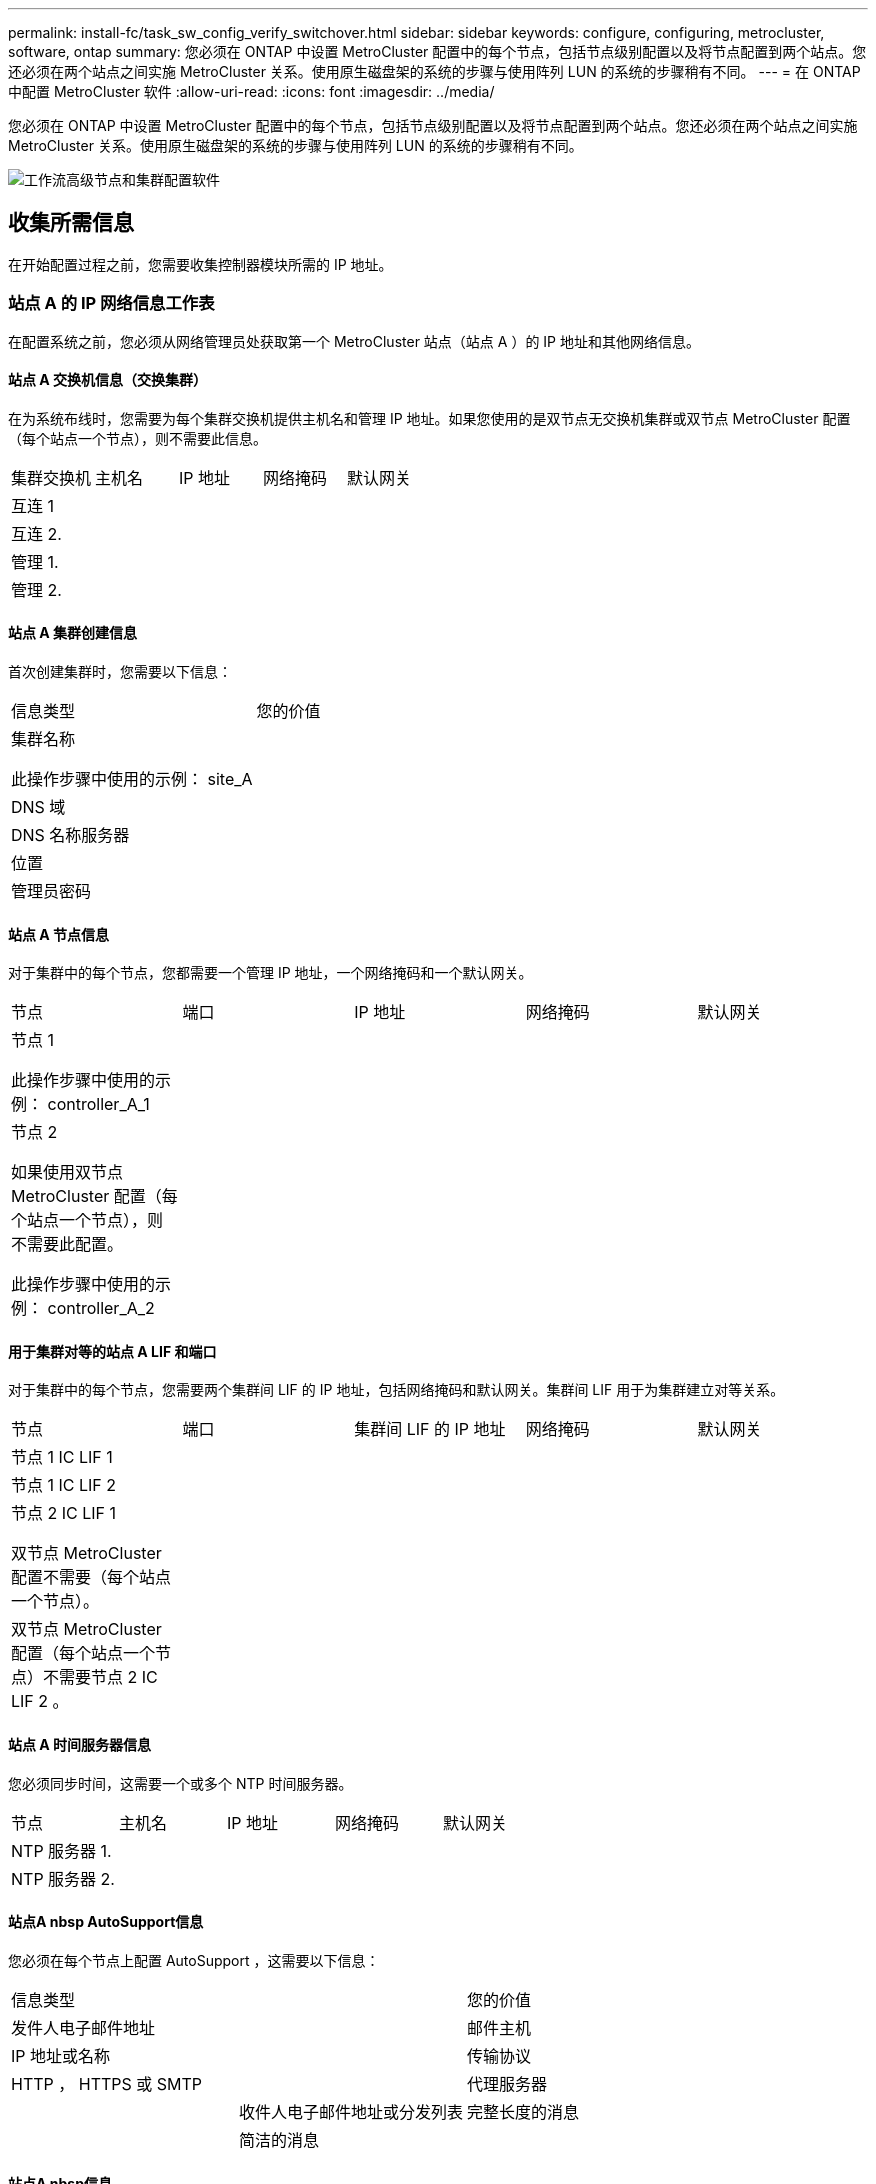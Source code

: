 ---
permalink: install-fc/task_sw_config_verify_switchover.html 
sidebar: sidebar 
keywords: configure, configuring, metrocluster, software, ontap 
summary: 您必须在 ONTAP 中设置 MetroCluster 配置中的每个节点，包括节点级别配置以及将节点配置到两个站点。您还必须在两个站点之间实施 MetroCluster 关系。使用原生磁盘架的系统的步骤与使用阵列 LUN 的系统的步骤稍有不同。 
---
= 在 ONTAP 中配置 MetroCluster 软件
:allow-uri-read: 
:icons: font
:imagesdir: ../media/


[role="lead"]
您必须在 ONTAP 中设置 MetroCluster 配置中的每个节点，包括节点级别配置以及将节点配置到两个站点。您还必须在两个站点之间实施 MetroCluster 关系。使用原生磁盘架的系统的步骤与使用阵列 LUN 的系统的步骤稍有不同。

image::../media/workflow_high_level_node_and_cluster_configuration_software.gif[工作流高级节点和集群配置软件]



== 收集所需信息

在开始配置过程之前，您需要收集控制器模块所需的 IP 地址。



=== 站点 A 的 IP 网络信息工作表

在配置系统之前，您必须从网络管理员处获取第一个 MetroCluster 站点（站点 A ）的 IP 地址和其他网络信息。



==== 站点 A 交换机信息（交换集群）

在为系统布线时，您需要为每个集群交换机提供主机名和管理 IP 地址。如果您使用的是双节点无交换机集群或双节点 MetroCluster 配置（每个站点一个节点），则不需要此信息。

|===


| 集群交换机 | 主机名 | IP 地址 | 网络掩码 | 默认网关 


 a| 
互连 1
 a| 
 a| 
 a| 
 a| 



 a| 
互连 2.
 a| 
 a| 
 a| 
 a| 



 a| 
管理 1.
 a| 
 a| 
 a| 
 a| 



 a| 
管理 2.
 a| 
 a| 
 a| 
 a| 

|===


==== 站点 A 集群创建信息

首次创建集群时，您需要以下信息：

|===


| 信息类型 | 您的价值 


 a| 
集群名称

此操作步骤中使用的示例： site_A
 a| 



 a| 
DNS 域
 a| 



 a| 
DNS 名称服务器
 a| 



 a| 
位置
 a| 



 a| 
管理员密码
 a| 

|===


==== 站点 A 节点信息

对于集群中的每个节点，您都需要一个管理 IP 地址，一个网络掩码和一个默认网关。

|===


| 节点 | 端口 | IP 地址 | 网络掩码 | 默认网关 


 a| 
节点 1

此操作步骤中使用的示例： controller_A_1
 a| 
 a| 
 a| 
 a| 



 a| 
节点 2

如果使用双节点 MetroCluster 配置（每个站点一个节点），则不需要此配置。

此操作步骤中使用的示例： controller_A_2
 a| 
 a| 
 a| 
 a| 

|===


==== 用于集群对等的站点 A LIF 和端口

对于集群中的每个节点，您需要两个集群间 LIF 的 IP 地址，包括网络掩码和默认网关。集群间 LIF 用于为集群建立对等关系。

|===


| 节点 | 端口 | 集群间 LIF 的 IP 地址 | 网络掩码 | 默认网关 


 a| 
节点 1 IC LIF 1
 a| 
 a| 
 a| 
 a| 



 a| 
节点 1 IC LIF 2
 a| 
 a| 
 a| 
 a| 



 a| 
节点 2 IC LIF 1

双节点 MetroCluster 配置不需要（每个站点一个节点）。
 a| 
 a| 
 a| 
 a| 



 a| 
双节点 MetroCluster 配置（每个站点一个节点）不需要节点 2 IC LIF 2 。
 a| 
 a| 
 a| 
 a| 

|===


==== 站点 A 时间服务器信息

您必须同步时间，这需要一个或多个 NTP 时间服务器。

|===


| 节点 | 主机名 | IP 地址 | 网络掩码 | 默认网关 


 a| 
NTP 服务器 1.
 a| 
 a| 
 a| 
 a| 



 a| 
NTP 服务器 2.
 a| 
 a| 
 a| 
 a| 

|===


==== 站点A nbsp AutoSupport信息

您必须在每个节点上配置 AutoSupport ，这需要以下信息：

|===


2+| 信息类型 | 您的价值 


 a| 
发件人电子邮件地址
 a| 



 a| 
邮件主机
 a| 
IP 地址或名称
 a| 



 a| 
传输协议
 a| 
HTTP ， HTTPS 或 SMTP
 a| 



 a| 
代理服务器
 a| 



 a| 
收件人电子邮件地址或分发列表
 a| 
完整长度的消息
 a| 



 a| 
简洁的消息
 a| 



 a| 
合作伙伴
 a| 

|===


==== 站点A nbsp信息

您必须启用对每个节点的服务处理器（ Service Processor ， SP ）的访问以进行故障排除和维护，这要求每个节点具有以下网络信息：

|===


| 节点 | IP 地址 | 网络掩码 | 默认网关 


 a| 
节点 1
 a| 
 a| 
 a| 



 a| 
节点 2

双节点 MetroCluster 配置不需要（每个站点一个节点）。
 a| 
 a| 
 a| 

|===


=== 站点 B 的 IP 网络信息工作表

在配置系统之前，您必须从网络管理员处获取第二个 MetroCluster 站点（站点 B ）的 IP 地址和其他网络信息。



==== 站点 B 交换机信息（交换集群）

在为系统布线时，您需要为每个集群交换机提供主机名和管理 IP 地址。如果您使用的是双节点无交换机集群或具有双节点 MetroCluster 配置（每个站点一个节点），则不需要此信息。

|===


| 集群交换机 | 主机名 | IP 地址 | 网络掩码 | 默认网关 


 a| 
互连 1
 a| 
 a| 
 a| 
 a| 



 a| 
互连 2.
 a| 
 a| 
 a| 
 a| 



 a| 
管理 1.
 a| 
 a| 
 a| 
 a| 



 a| 
管理 2.
 a| 
 a| 
 a| 
 a| 

|===


==== 站点 B 集群创建信息

首次创建集群时，您需要以下信息：

|===


| 信息类型 | 您的价值 


 a| 
集群名称

使用的示例： site_B
 a| 



 a| 
DNS 域
 a| 



 a| 
DNS 名称服务器
 a| 



 a| 
位置
 a| 



 a| 
管理员密码
 a| 

|===


==== 站点 B 节点信息

对于集群中的每个节点，您都需要一个管理 IP 地址，一个网络掩码和一个默认网关。

|===


| 节点 | 端口 | IP 地址 | 网络掩码 | 默认网关 


 a| 
节点 1

使用的示例： controller_B_1
 a| 
 a| 
 a| 
 a| 



 a| 
节点 2

双节点 MetroCluster 配置不需要（每个站点一个节点）。

使用的示例： controller_B_2
 a| 
 a| 
 a| 
 a| 

|===


==== 用于集群对等的站点 B LIF 和端口

对于集群中的每个节点，您需要两个集群间 LIF 的 IP 地址，包括网络掩码和默认网关。集群间 LIF 用于为集群建立对等关系。

|===


| 节点 | 端口 | 集群间 LIF 的 IP 地址 | 网络掩码 | 默认网关 


 a| 
节点 1 IC LIF 1
 a| 
 a| 
 a| 
 a| 



 a| 
节点 1 IC LIF 2
 a| 
 a| 
 a| 
 a| 



 a| 
节点 2 IC LIF 1

双节点 MetroCluster 配置不需要（每个站点一个节点）。
 a| 
 a| 
 a| 
 a| 



 a| 
节点 2 IC LIF 2

双节点 MetroCluster 配置不需要（每个站点一个节点）。
 a| 
 a| 
 a| 
 a| 

|===


==== 站点 B 时间服务器信息

您必须同步时间，这需要一个或多个 NTP 时间服务器。

|===


| 节点 | 主机名 | IP 地址 | 网络掩码 | 默认网关 


 a| 
NTP 服务器 1.
 a| 
 a| 
 a| 
 a| 



 a| 
NTP 服务器 2.
 a| 
 a| 
 a| 
 a| 

|===


==== 站点B nbsp AutoSupport信息

您必须在每个节点上配置 AutoSupport ，这需要以下信息：

|===


2+| 信息类型 | 您的价值 


 a| 
发件人电子邮件地址
 a| 



 a| 
邮件主机
 a| 
IP 地址或名称
 a| 



 a| 
传输协议
 a| 
HTTP ， HTTPS 或 SMTP
 a| 



 a| 
代理服务器
 a| 



 a| 
收件人电子邮件地址或分发列表
 a| 
完整长度的消息
 a| 



 a| 
简洁的消息
 a| 



 a| 
合作伙伴
 a| 

|===


==== 站点B nbsp信息

您必须启用对每个节点的服务处理器（ Service Processor ， SP ）的访问以进行故障排除和维护，这要求每个节点具有以下网络信息：

|===


| 节点 | IP 地址 | 网络掩码 | 默认网关 


 a| 
节点 1 （ controller_B_1 ）
 a| 
 a| 
 a| 



 a| 
节点 2 （ controller_B_2 ）

双节点 MetroCluster 配置不需要（每个站点一个节点）。
 a| 
 a| 
 a| 

|===


== 标准集群和 MetroCluster 配置之间的相似之处和不同之处

在 MetroCluster 配置中，每个集群中的节点配置与标准集群中的节点配置类似。

MetroCluster 配置基于两个标准集群构建。在物理上，配置必须对称，每个节点都具有相同的硬件配置，并且所有 MetroCluster 组件都必须进行布线和配置。但是， MetroCluster 配置中节点的基本软件配置与标准集群中节点的基本软件配置相同。

|===


| 配置步骤 | 标准集群配置 | MetroCluster 配置 


 a| 
在每个节点上配置管理，集群和数据 LIF 。
 a| 
这两种类型的集群都相同



 a| 
配置根聚合。
 a| 
这两种类型的集群都相同



 a| 
将集群中的节点配置为 HA 对
 a| 
这两种类型的集群都相同



 a| 
在集群中的一个节点上设置集群。
 a| 
这两种类型的集群都相同



 a| 
将另一个节点加入集群。
 a| 
这两种类型的集群都相同



 a| 
创建镜像根聚合。
 a| 
可选
 a| 
必需



 a| 
为集群建立对等关系。
 a| 
可选
 a| 
必需



 a| 
启用 MetroCluster 配置。
 a| 
不适用
 a| 
必需

|===


== 还原系统默认值并在控制器模块上配置 HBA 类型

要确保 MetroCluster 安装成功，请重置和还原控制器模块上的默认值。

.重要
只有使用 FC-SAS 网桥的延伸型配置才需要执行此任务。

.步骤
. 在 LOADER 提示符处，将环境变量返回到其默认设置：
+
`set-defaults`

. 将节点启动至维护模式，然后为系统中的任何 HBA 配置设置：
+
.. 启动至维护模式：
+
`boot_ontap maint`

.. 检查端口的当前设置：
+
`ucadmin show`

.. 根据需要更新端口设置。


+
|===


| 如果您具有此类型的 HBA 和所需模式 ... | 使用此命令 ... 


 a| 
CNA FC
 a| 
`ucadmin modify -m fc -t initiator _adapter_name_`



 a| 
CNA 以太网
 a| 
`ucadmin modify -mode cna _adapter_name_`



 a| 
FC 目标
 a| 
`fcadmin config -t target _adapter_name_`



 a| 
FC 启动程序
 a| 
`fcadmin config -t initiator _adapter_name_`

|===
. 退出维护模式：
+
`halt`

+
运行此命令后，请等待，直到节点停留在 LOADER 提示符处。

. 将节点重新启动至维护模式，以使配置更改生效：
+
`boot_ontap maint`

. 验证所做的更改：
+
|===


| 如果您使用的是此类型的 HBA... | 使用此命令 ... 


 a| 
CNA
 a| 
`ucadmin show`



 a| 
FC
 a| 
`fcadmin show`

|===
. 退出维护模式：
+
`halt`

+
运行此命令后，请等待，直到节点停留在 LOADER 提示符处。

. 将节点启动至启动菜单：
+
`boot_ontap 菜单`

+
运行此命令后，请等待，直到显示启动菜单为止。

. 在启动菜单提示符处键入 "`wipeconfig` " 以清除节点配置，然后按 Enter 键。
+
以下屏幕将显示启动菜单提示符：

+
--
....
Please choose one of the following:

     (1) Normal Boot.
     (2) Boot without /etc/rc.
     (3) Change password.
     (4) Clean configuration and initialize all disks.
     (5) Maintenance mode boot.
     (6) Update flash from backup config.
     (7) Install new software first.
     (8) Reboot node.
     (9) Configure Advanced Drive Partitioning.
     Selection (1-9)?  wipeconfig
 This option deletes critical system configuration, including cluster membership.
 Warning: do not run this option on a HA node that has been taken over.
 Are you sure you want to continue?: yes
 Rebooting to finish wipeconfig request.
....
--




== 在 FAS8020 系统上的 X1132A-R6 四端口卡上配置 FC-VI 端口

如果在 FAS8020 系统上使用 X1132A-R6 四端口卡，则可以进入维护模式来配置 1a 和 1b 端口以供 FC-VI 和启动程序使用。从工厂收到的 MetroCluster 系统不需要执行此操作，这些端口已根据您的配置进行了相应设置。

.关于此任务
此任务必须在维护模式下执行。


NOTE: 只有 FAS8020 和 AFF 8020 系统才支持使用 ucadmin 命令将 FC 端口转换为 FC-VI 端口。任何其他平台均不支持将 FC 端口转换为 FCVI 端口。

.步骤
. 禁用端口：
+
`s存储禁用适配器 1a`

+
`s存储禁用适配器 1b`

+
[listing]
----
*> storage disable adapter 1a
Jun 03 02:17:57 [controller_B_1:fci.adapter.offlining:info]: Offlining Fibre Channel adapter 1a.
Host adapter 1a disable succeeded
Jun 03 02:17:57 [controller_B_1:fci.adapter.offline:info]: Fibre Channel adapter 1a is now offline.
*> storage disable adapter 1b
Jun 03 02:18:43 [controller_B_1:fci.adapter.offlining:info]: Offlining Fibre Channel adapter 1b.
Host adapter 1b disable succeeded
Jun 03 02:18:43 [controller_B_1:fci.adapter.offline:info]: Fibre Channel adapter 1b is now offline.
*>
----
. 验证端口是否已禁用：
+
`ucadmin show`

+
[listing]
----
*> ucadmin show
         Current  Current    Pending  Pending    Admin
Adapter  Mode     Type       Mode     Type       Status
-------  -------  ---------  -------  ---------  -------
  ...
  1a     fc       initiator  -        -          offline
  1b     fc       initiator  -        -          offline
  1c     fc       initiator  -        -          online
  1d     fc       initiator  -        -          online
----
. 将 a 和 b 端口设置为 FC-VI 模式：
+
`ucadmin modify -adapter 1a -type fcvi`

+
命令会在端口对 1a 和 1b 中的两个端口上设置模式（即使在命令中仅指定 1a ）。

+
[listing]
----

*> ucadmin modify -t fcvi 1a
Jun 03 02:19:13 [controller_B_1:ucm.type.changed:info]: FC-4 type has changed to fcvi on adapter 1a. Reboot the controller for the changes to take effect.
Jun 03 02:19:13 [controller_B_1:ucm.type.changed:info]: FC-4 type has changed to fcvi on adapter 1b. Reboot the controller for the changes to take effect.
----
. 确认此更改处于待定状态：
+
`ucadmin show`

+
[listing]
----
*> ucadmin show
         Current  Current    Pending  Pending    Admin
Adapter  Mode     Type       Mode     Type       Status
-------  -------  ---------  -------  ---------  -------
  ...
  1a     fc       initiator  -        fcvi       offline
  1b     fc       initiator  -        fcvi       offline
  1c     fc       initiator  -        -          online
  1d     fc       initiator  -        -          online
----
. 关闭控制器，然后重新启动到维护模式。
. 确认配置更改：
+
`ucadmin show local`

+
[listing]
----

Node           Adapter  Mode     Type       Mode     Type       Status
------------   -------  -------  ---------  -------  ---------  -----------
...
controller_B_1
               1a       fc       fcvi       -        -          online
controller_B_1
               1b       fc       fcvi       -        -          online
controller_B_1
               1c       fc       initiator  -        -          online
controller_B_1
               1d       fc       initiator  -        -          online
6 entries were displayed.
----




== 验证八节点或四节点配置中维护模式下的磁盘分配

在将系统完全启动到 ONTAP 之前，您可以选择启动到维护模式并验证节点上的磁盘分配。应分配这些磁盘以创建完全对称的主动 - 主动配置，其中每个池分配的磁盘数量相等。

.关于此任务
新的 MetroCluster 系统在发货前已完成磁盘分配。

下表显示了 MetroCluster 配置的池分配示例。磁盘会按磁盘架分配给池。

|===


| 磁盘架（ sample_shelf_name ） ... | 在站点 ... | 属于 ... | 并分配给该节点的 ... 


 a| 
磁盘架 1 （ shelf_A_1_1 ）
 a| 
站点 A
 a| 
节点 A 1.
 a| 
池 0



 a| 
磁盘架 2 （ shelf_A_1_3 ）



 a| 
磁盘架 3 （ shelf_B_1_1 ）
 a| 
节点 B 1
 a| 
池 1



 a| 
磁盘架 4 （ shelf_B_1_3 ）



 a| 
磁盘架 5 （ shelf_A_2_1 ）
 a| 
节点 A 2.
 a| 
池 0



 a| 
磁盘架 6 （ shelf_A_2_3 ）



 a| 
磁盘架 7 （ shelf_B_2_1 ）
 a| 
节点 B 2.
 a| 
池 1



 a| 
磁盘架 8 （ shelf_B_2_3 ）



 a| 
磁盘架 1 （ shelf_A_3_1 ）
 a| 
节点 A 3.
 a| 
池 0



 a| 
磁盘架 2 （ shelf_A_3_3 ）



 a| 
磁盘架 3 （ shelf_B_3_1 ）
 a| 
节点 B 3.
 a| 
池 1



 a| 
磁盘架 4 （ shelf_B_3_3 ）



 a| 
磁盘架 5 （ shelf_A_4_1 ）
 a| 
节点 A 4.
 a| 
池 0



 a| 
磁盘架 6 （ shelf_A_4_3 ）



 a| 
磁盘架 7 （ shelf_B_4_1 ）
 a| 
节点 B 4.
 a| 
池 1



 a| 
磁盘架 8 （ shelf_B_4_3 ）



 a| 
磁盘架 9 （ shelf_B_1_2 ）
 a| 
站点 B
 a| 
节点 B 1
 a| 
池 0



 a| 
磁盘架 10 （ shelf_B_1_4 ）



 a| 
磁盘架 11 （ shelf_A_1_2 ）
 a| 
节点 A 1.
 a| 
池 1



 a| 
磁盘架 12 （ shelf_A_1_4 ）



 a| 
磁盘架 13 （ shelf_B_2_2 ）
 a| 
节点 B 2.
 a| 
池 0



 a| 
磁盘架 14 （ shelf_B_2_4 ）



 a| 
磁盘架 15 （ shelf_A_2_2 ）
 a| 
节点 A 2.
 a| 
池 1



 a| 
磁盘架 16 （ shelf_A_2_4 ）



 a| 
磁盘架 1 （ shelf_B_3_2 ）
 a| 
节点 A 3.
 a| 
池 0



 a| 
磁盘架 2 （ shelf_B_3_4 ）



 a| 
磁盘架 3 （ shelf_A_3_2 ）
 a| 
节点 B 3.
 a| 
池 1



 a| 
磁盘架 4 （ shelf_A_3_4 ）



 a| 
磁盘架 5 （ shelf_B_4_2 ）
 a| 
节点 A 4.
 a| 
池 0



 a| 
磁盘架 6 （ shelf_B_4_4 ）



 a| 
磁盘架 7 （ shelf_A_4_2 ）
 a| 
节点 B 4.
 a| 
池 1



 a| 
磁盘架 8 （ shelf_A_4_4 ）

|===
.步骤
. 确认磁盘架分配：
+
`d` 展示– v

. 如有必要，请使用 `disk assign` 命令将连接的磁盘架上的磁盘明确分配给相应的池。
+
通过在命令中使用通配符，您可以使用一个命令分配磁盘架上的所有磁盘。您可以使用 `storage show disk -x` 命令来确定每个磁盘的磁盘架 ID 和托架。





=== 在非 AFF 系统中分配磁盘所有权

如果 MetroCluster 节点未正确分配磁盘，或者您在配置中使用的是 DS460C 磁盘架，则必须按磁盘架为 MetroCluster 配置中的每个节点分配磁盘。您将创建一种配置，其中每个节点的本地和远程磁盘池中的磁盘数相同。

.关于此任务
存储控制器必须处于维护模式。

如果您的配置不包括 DS460C 磁盘架，则在从工厂收到磁盘时，如果磁盘已正确分配，则无需执行此任务。


NOTE: 池 0 始终包含与拥有磁盘的存储系统位于同一站点的磁盘。

池 1 中的磁盘始终位于拥有这些磁盘的存储系统的远程位置。

如果您的配置包含 DS460C 磁盘架，则应按照以下准则为每个 12 磁盘抽盒手动分配磁盘：

|===


| 在抽盒中分配这些磁盘 ... | 到此节点和池 ... 


 a| 
0 - 2
 a| 
本地节点的池 0



 a| 
3 - 5
 a| 
HA 配对节点的池 0



 a| 
6 - 8.
 a| 
本地节点的池 1 的 DR 配对节点



 a| 
9 - 11
 a| 
HA 配对节点池 1 的 DR 配对节点

|===
此磁盘分配模式可确保在抽盒脱机时聚合受到的影响最小。

.步骤
. 如果尚未启动，请将每个系统启动至维护模式。
. 将磁盘架分配给位于第一个站点（站点 A ）的节点：
+
与节点位于同一站点的磁盘架分配给池 0 ，而位于配对站点的磁盘架分配给池 1 。

+
您应为每个池分配相同数量的磁盘架。

+
.. 在第一个节点上，系统地将本地磁盘架分配给池 0 ，并将远程磁盘架分配给池 1 ：
+
`d` assign -shelf local-switch-name ： shelf-name.port -p pool

+
如果存储控制器 Controller_A_1 有四个磁盘架，则问题描述以下命令：

+
[listing]
----
*> disk assign -shelf FC_switch_A_1:1-4.shelf1 -p 0
*> disk assign -shelf FC_switch_A_1:1-4.shelf2 -p 0

*> disk assign -shelf FC_switch_B_1:1-4.shelf1 -p 1
*> disk assign -shelf FC_switch_B_1:1-4.shelf2 -p 1
----
.. 对本地站点的第二个节点重复此过程，系统地将本地磁盘架分配给池 0 ，并将远程磁盘架分配给池 1 ：
+
`d` assign -shelf local-switch-name ： shelf-name.port -p pool

+
如果存储控制器 Controller_A_2 有四个磁盘架，则问题描述以下命令：

+
[listing]
----
*> disk assign -shelf FC_switch_A_1:1-4.shelf3 -p 0
*> disk assign -shelf FC_switch_B_1:1-4.shelf4 -p 1

*> disk assign -shelf FC_switch_A_1:1-4.shelf3 -p 0
*> disk assign -shelf FC_switch_B_1:1-4.shelf4 -p 1
----


. 将磁盘架分配给位于第二个站点（站点 B ）的节点：
+
与节点位于同一站点的磁盘架分配给池 0 ，而位于配对站点的磁盘架分配给池 1 。

+
您应为每个池分配相同数量的磁盘架。

+
.. 在远程站点的第一个节点上，系统地将本地磁盘架分配给池 0 ，并将远程磁盘架分配给池 1 ：
+
`disk assign -shelf local-switch-namelf-name -p pool`

+
如果存储控制器 Controller_B_1 有四个磁盘架，则问题描述以下命令：

+
[listing]
----
*> disk assign -shelf FC_switch_B_1:1-5.shelf1 -p 0
*> disk assign -shelf FC_switch_B_1:1-5.shelf2 -p 0

*> disk assign -shelf FC_switch_A_1:1-5.shelf1 -p 1
*> disk assign -shelf FC_switch_A_1:1-5.shelf2 -p 1
----
.. 对远程站点的第二个节点重复此过程，系统地将其本地磁盘架分配给池 0 ，并将其远程磁盘架分配给池 1 ：
+
`d` assign -shelf shelf-name -p pool

+
如果存储控制器 Controller_B_2 有四个磁盘架，则问题描述以下命令：

+
[listing]
----
*> disk assign -shelf FC_switch_B_1:1-5.shelf3 -p 0
*> disk assign -shelf FC_switch_B_1:1-5.shelf4 -p 0

*> disk assign -shelf FC_switch_A_1:1-5.shelf3 -p 1
*> disk assign -shelf FC_switch_A_1:1-5.shelf4 -p 1
----


. 确认磁盘架分配：
+
`s存储显示磁盘架`

. 退出维护模式：
+
`halt`

. 显示启动菜单：
+
`boot_ontap 菜单`

. 在每个节点上，选择选项 * 。 4* 以初始化所有磁盘。




=== 在 AFF 系统中分配磁盘所有权

如果在具有镜像聚合的配置中使用 AFF 系统，并且节点未正确分配磁盘（ SSD ），则应将每个磁盘架上一半的磁盘分配给一个本地节点，另一半磁盘分配给其 HA 配对节点。您应创建一种配置，使每个节点在其本地和远程磁盘池中具有相同数量的磁盘。

.关于此任务
存储控制器必须处于维护模式。

这不适用于具有未镜像聚合，主动 / 被动配置或本地和远程池中磁盘数量不等的配置。

如果从工厂收到磁盘时已正确分配磁盘，则不需要执行此任务。


NOTE: 池 0 始终包含与拥有磁盘的存储系统位于同一站点的磁盘，而池 1 始终包含拥有这些磁盘的存储系统远程的磁盘。

.步骤
. 如果尚未启动，请将每个系统启动至维护模式。
. 将磁盘分配给位于第一个站点（站点 A ）的节点：
+
您应为每个池分配相同数量的磁盘。

+
.. 在第一个节点上，系统地将每个磁盘架上一半的磁盘分配给池 0 ，而将另一半磁盘分配给 HA 配对节点的池 0 ：
+
`ddisk assign -disk disk-name -p pool -n number-of-disks`

+
如果存储控制器 Controller_A_1 有四个磁盘架，每个磁盘架具有 8 个 SSD ，则您可以问题描述执行以下命令：

+
[listing]
----
*> disk assign -shelf FC_switch_A_1:1-4.shelf1 -p 0 -n 4
*> disk assign -shelf FC_switch_A_1:1-4.shelf2 -p 0 -n 4

*> disk assign -shelf FC_switch_B_1:1-4.shelf1 -p 1 -n 4
*> disk assign -shelf FC_switch_B_1:1-4.shelf2 -p 1 -n 4
----
.. 对本地站点的第二个节点重复此过程，系统地将每个磁盘架上一半的磁盘分配给池 1 ，另一半磁盘分配给 HA 配对节点的池 1 ：
+
`d` assign -disk disk-name -p pool

+
如果存储控制器 Controller_A_1 有四个磁盘架，每个磁盘架具有 8 个 SSD ，则您可以问题描述执行以下命令：

+
[listing]
----
*> disk assign -shelf FC_switch_A_1:1-4.shelf3 -p 0 -n 4
*> disk assign -shelf FC_switch_B_1:1-4.shelf4 -p 1 -n 4

*> disk assign -shelf FC_switch_A_1:1-4.shelf3 -p 0 -n 4
*> disk assign -shelf FC_switch_B_1:1-4.shelf4 -p 1 -n 4
----


. 将磁盘分配给位于第二个站点（站点 B ）的节点：
+
您应为每个池分配相同数量的磁盘。

+
.. 在远程站点的第一个节点上，系统地将每个磁盘架上一半的磁盘分配给池 0 ，而将另一半磁盘分配给 HA 配对节点的池 0 ：
+
`d` assign -disk disk-name -p pool

+
如果存储控制器 Controller_B_1 有四个磁盘架，每个磁盘架具有 8 个 SSD ，则您可以问题描述执行以下命令：

+
[listing]
----
*> disk assign -shelf FC_switch_B_1:1-5.shelf1 -p 0 -n 4
*> disk assign -shelf FC_switch_B_1:1-5.shelf2 -p 0 -n 4

*> disk assign -shelf FC_switch_A_1:1-5.shelf1 -p 1 -n 4
*> disk assign -shelf FC_switch_A_1:1-5.shelf2 -p 1 -n 4
----
.. 对远程站点的第二个节点重复此过程，系统地将每个磁盘架上一半的磁盘分配给池 1 ，另一半磁盘分配给 HA 配对节点的池 1 ：
+
`d` assign -disk disk-name -p pool

+
如果存储控制器 Controller_B_2 有四个磁盘架，每个磁盘架具有 8 个 SSD ，则您可以问题描述执行以下命令：

+
[listing]
----
*> disk assign -shelf FC_switch_B_1:1-5.shelf3 -p 0 -n 4
*> disk assign -shelf FC_switch_B_1:1-5.shelf4 -p 0 -n 4

*> disk assign -shelf FC_switch_A_1:1-5.shelf3 -p 1 -n 4
*> disk assign -shelf FC_switch_A_1:1-5.shelf4 -p 1 -n 4
----


. 确认磁盘分配：
+
`storage show disk`

. 退出维护模式： + `halt`
. 显示启动菜单：
+
`boot_ontap 菜单`

. 在每个节点上，选择选项 * 。 4* 以初始化所有磁盘。




== 验证双节点配置中维护模式下的磁盘分配

在将系统完全启动到 ONTAP 之前，您可以选择将系统启动到维护模式并验证节点上的磁盘分配。应分配磁盘以创建完全对称的配置，其中两个站点都拥有自己的磁盘架并提供数据，其中每个节点和每个池都分配了相同数量的镜像磁盘。

.开始之前
系统必须处于维护模式。

.关于此任务
新的 MetroCluster 系统在发货前已完成磁盘分配。

下表显示了 MetroCluster 配置的池分配示例。磁盘会按磁盘架分配给池。

|===


| 磁盘架（示例名称） ... | 在站点 ... | 属于 ... | 并分配给该节点的 ... 


 a| 
磁盘架 1 （ shelf_A_1_1 ）
 a| 
站点 A
 a| 
节点 A 1.
 a| 
池 0



 a| 
磁盘架 2 （ shelf_A_1_3 ）
 a| 
磁盘架 3 （ shelf_B_1_1 ）
 a| 
节点 B 1
 a| 
池 1



 a| 
磁盘架 4 （ shelf_B_1_3 ）
 a| 
磁盘架 9 （ shelf_B_1_2 ）
 a| 
站点 B
 a| 
节点 B 1



 a| 
池 0
 a| 
磁盘架 10 （ shelf_B_1_4 ）
 a| 
磁盘架 11 （ shelf_A_1_2 ）
 a| 
节点 A 1.

|===
如果您的配置包含 DS460C 磁盘架，则应按照以下准则为每个 12 磁盘抽盒手动分配磁盘：

|===


| 在抽盒中分配这些磁盘 ... | 到此节点和池 ... 


 a| 
1 - 6
 a| 
本地节点的池 0



 a| 
7 - 12
 a| 
DR 配对节点的池 1

|===
此磁盘分配模式可最大限度地减少抽盒脱机对聚合的影响。

.步骤
. 如果系统是从工厂收到的，请确认磁盘架分配：
+
`d` 展示– v

. 如有必要，您可以使用 disk assign 命令明确地将所连接磁盘架上的磁盘分配给相应的池。
+
与节点位于同一站点的磁盘架分配给池 0 ，而位于配对站点的磁盘架分配给池 1 。您应为每个池分配相同数量的磁盘架。

+
.. 如果尚未启动，请将每个系统启动至维护模式。
.. 在站点 A 的节点上，系统地将本地磁盘架分配给池 0 ，并将远程磁盘架分配给池 1 ：
+
`ddisk assign -shelf disk_shelf_name -p pool`

+
如果存储控制器 node_A_1 有四个磁盘架，则问题描述以下命令：

+
[listing]
----
*> disk assign -shelf shelf_A_1_1 -p 0
*> disk assign -shelf shelf_A_1_3 -p 0

*> disk assign -shelf shelf_A_1_2 -p 1
*> disk assign -shelf shelf_A_1_4 -p 1
----
.. 在远程站点（站点 B ）的节点上，系统地将本地磁盘架分配给池 0 ，并将远程磁盘架分配给池 1 ：
+
`ddisk assign -shelf disk_shelf_name -p pool`

+
如果存储控制器 node_B_1 有四个磁盘架，则问题描述以下命令：

+
[listing]
----
*> disk assign -shelf shelf_B_1_2   -p 0
*> disk assign -shelf shelf_B_1_4  -p 0

*> disk assign -shelf shelf_B_1_1 -p 1
 *> disk assign -shelf shelf_B_1_3 -p 1
----
.. 显示每个磁盘的磁盘架 ID 和托架：
+
`d` 展示– v







== 在维护模式下验证和配置组件的 HA 状态

在 MetroCluster 配置中配置存储系统时，您必须确保控制器模块和机箱组件的高可用性（ HA ）状态为 mcc 或 mcc-2n ，以便这些组件正确启动。

.开始之前
系统必须处于维护模式。

.关于此任务
从工厂收到的系统不需要执行此任务。

.步骤
. 在维护模式下，显示控制器模块和机箱的 HA 状态：
+
`ha-config show`

+
正确的 HA 状态取决于您的 MetroCluster 配置。

+
|===


| MetroCluster 配置中的控制器数量 | 所有组件的 HA 状态应为 ... 


 a| 
八节点或四节点 MetroCluster FC 配置
 a| 
MCC



 a| 
双节点 MetroCluster FC 配置
 a| 
MCC-2n



 a| 
MetroCluster IP 配置
 a| 
mccip

|===
. 如果显示的控制器系统状态不正确，请设置控制器模块的 HA 状态：
+
|===


| MetroCluster 配置中的控制器数量 | 命令 


 a| 
八节点或四节点 MetroCluster FC 配置
 a| 
ha-config 修改控制器 mcc



 a| 
双节点 MetroCluster FC 配置
 a| 
ha-config 修改控制器 mcc-2n



 a| 
MetroCluster IP 配置
 a| 
ha-config modify controller mccip

|===
. 如果显示的机箱系统状态不正确，请设置机箱的 HA 状态：
+
|===


| MetroCluster 配置中的控制器数量 | 命令 


 a| 
八节点或四节点 MetroCluster FC 配置
 a| 
ha-config 修改机箱 mcc



 a| 
双节点 MetroCluster FC 配置
 a| 
ha-config modify chassis mcc-2n



 a| 
MetroCluster IP 配置
 a| 
ha-config modify chassis mccip

|===


.步骤
. 将节点启动至 ONTAP ：
+
`boot_ontap`

. 对 MetroCluster 配置中的每个节点重复上述步骤。




== 设置 ONTAP

您必须在每个控制器模块上设置 ONTAP 。

如果需要通过网络启动新控制器，请参见 http://docs.netapp.com/ontap-9/topic/com.netapp.doc.dot-mcc-upgrade/GUID-3370EC34-310E-4F09-829F-F632EC8CDD9B.html["通过网络启动新控制器模块"] 在 _RAID MetroCluster 升级，过渡和扩展指南中。



=== 在双节点 MetroCluster 配置中设置 ONTAP

在双节点 MetroCluster 配置中，您必须在每个集群上启动节点，退出集群设置向导，然后使用 cluster setup 命令将节点配置为单节点集群。

.开始之前
您不能事先配置服务处理器。

.关于此任务
此任务适用于使用原生 NetApp 存储的双节点 MetroCluster 配置。

新的 MetroCluster 系统已预先配置；您无需执行这些步骤。但是，您应配置 AutoSupport 。

必须对 MetroCluster 配置中的两个集群执行此任务。

有关设置 ONTAP 的更多常规信息，请参见 _Software 设置指南 _

.步骤
. 打开第一个节点的电源。
+

NOTE: 您必须在灾难恢复（ DR ）站点的节点上重复此步骤。

+
节点将启动，然后在控制台上启动集群设置向导，通知您 AutoSupport 将自动启用。

+
[listing]
----
::> Welcome to the cluster setup wizard.

You can enter the following commands at any time:
  "help" or "?" - if you want to have a question clarified,
  "back" - if you want to change previously answered questions, and
  "exit" or "quit" - if you want to quit the cluster setup wizard.
     Any changes you made before quitting will be saved.

You can return to cluster setup at any time by typing "cluster setup".
To accept a default or omit a question, do not enter a value.

This system will send event messages and periodic reports to NetApp Technical
Support. To disable this feature, enter
autosupport modify -support disable
within 24 hours.

Enabling AutoSupport can significantly speed problem determination and
resolution, should a problem occur on your system.
For further information on AutoSupport, see:
http://support.netapp.com/autosupport/

Type yes to confirm and continue {yes}: yes

Enter the node management interface port [e0M]:
Enter the node management interface IP address [10.101.01.01]:

Enter the node management interface netmask [101.010.101.0]:
Enter the node management interface default gateway [10.101.01.0]:



Do you want to create a new cluster or join an existing cluster? {create, join}:
----
. 创建新集群：
+
`创建`

. 选择是否将此节点用作单节点集群。
+
[listing]
----
Do you intend for this node to be used as a single node cluster? {yes, no} [yes]:
----
. 按 Enter 接受系统默认值 `yes` ，或者键入 `no` 并按 Enter 输入您自己的值。
. 按照提示完成集群设置向导，按 Enter 接受默认值，或者键入您自己的值，然后按 Enter 。
+
默认值将根据您的平台和网络配置自动确定。

. 完成集群设置向导并退出后，验证集群是否处于活动状态且第一个节点是否运行正常：
+
`cluster show`

+
以下示例显示了一个集群，其中第一个节点（ cluster1-01 ）运行状况良好且符合参与条件：

+
[listing]
----
cluster1::> cluster show
Node                  Health  Eligibility
--------------------- ------- ------------
cluster1-01           true    true
----
+
如果需要更改为管理 SVM 或节点 SVM 输入的任何设置，您可以使用 cluster setup 命令访问集群设置向导。



https://docs.netapp.com/ontap-9/topic/com.netapp.doc.dot-cm-ssg/home.html["软件设置"]



=== 在八节点或四节点 MetroCluster 配置中设置 ONTAP

启动每个节点后，系统会提示您运行 System Setup 工具来执行基本节点和集群配置。配置集群后，您可以返回到 ONTAP 命令行界面以创建聚合并创建 MetroCluster 配置。

.开始之前
您必须已为 MetroCluster 配置布线。

.关于此任务
此任务适用于使用原生 NetApp 存储的八节点或四节点 MetroCluster 配置。

新的 MetroCluster 系统已预先配置；您无需执行这些步骤。但是，您应配置 AutoSupport 工具。

必须对 MetroCluster 配置中的两个集群执行此任务。

此操作步骤使用系统设置工具。如果需要，可以改用 CLI 集群设置向导。

.步骤
. 如果尚未启动，请启动每个节点并让其完全启动。
+
如果系统处于维护模式，请使用问题描述 halt 命令退出维护模式，然后问题描述从 LOADER 提示符处运行以下命令：

+
`boot_ontap`

+
输出应类似于以下内容：

+
[listing]
----
Welcome to node setup

You can enter the following commands at any time:
  "help" or "?" - if you want to have a question clarified,
  "back" - if you want to change previously answered questions, and
  "exit" or "quit" - if you want to quit the setup wizard.
				Any changes you made before quitting will be saved.

To accept a default or omit a question, do not enter a value.
.
.
.
----
. 按照系统提供的说明启用 AutoSupport 工具。
. 响应提示以配置节点管理接口。
+
这些提示类似于以下内容：

+
[listing]
----
Enter the node management interface port: [e0M]:
Enter the node management interface IP address: 10.228.160.229
Enter the node management interface netmask: 225.225.252.0
Enter the node management interface default gateway: 10.228.160.1
----
. 确认节点已配置为高可用性模式：
+
`s存储故障转移 show -fields mode`

+
如果不是，则必须在每个节点上执行问题描述以下命令并重新启动节点：

+
`storage failover modify -mode ha -node localhost`

+
此命令可配置高可用性模式，但不会启用存储故障转移。如果稍后在配置过程中执行 MetroCluster 配置，则会自动启用存储故障转移。

. 确认已将四个端口配置为集群互连：
+
`network port show`

+
以下示例显示了 cluster_A 的输出：

+
[listing]
----
cluster_A::> network port show
                                                             Speed (Mbps)
Node   Port      IPspace      Broadcast Domain Link   MTU    Admin/Oper
------ --------- ------------ ---------------- ----- ------- ------------
node_A_1
       **e0a       Cluster      Cluster          up       1500  auto/1000
       e0b       Cluster      Cluster          up       1500  auto/1000**
       e0c       Default      Default          up       1500  auto/1000
       e0d       Default      Default          up       1500  auto/1000
       e0e       Default      Default          up       1500  auto/1000
       e0f       Default      Default          up       1500  auto/1000
       e0g       Default      Default          up       1500  auto/1000
node_A_2
       **e0a       Cluster      Cluster          up       1500  auto/1000
       e0b       Cluster      Cluster          up       1500  auto/1000**
       e0c       Default      Default          up       1500  auto/1000
       e0d       Default      Default          up       1500  auto/1000
       e0e       Default      Default          up       1500  auto/1000
       e0f       Default      Default          up       1500  auto/1000
       e0g       Default      Default          up       1500  auto/1000
14 entries were displayed.
----
. 如果要创建双节点无交换机集群（没有集群互连交换机的集群），请启用无交换机集群网络模式：
+
.. 更改为高级权限级别：
+
`set -privilege advanced`

+
系统提示您继续进入高级模式时，您可以回答 `y` 。此时将显示高级模式提示符（ * > ）。

.. 启用无交换机集群模式： `network options switchless-cluster modify -enabled true`
.. 返回到管理权限级别： `set -privilege admin`


. 按照首次启动后系统控制台上显示的信息启动 System Setup 工具。
. 使用 System Setup 工具配置每个节点并创建集群，但不创建聚合。
+

NOTE: 您可以在稍后的任务中创建镜像聚合。



返回到 ONTAP 命令行界面，并通过执行以下任务完成 MetroCluster 配置。



== 将集群配置为 MetroCluster 配置

您必须对集群建立对等关系，镜像根聚合，创建镜像数据聚合，然后问题描述命令以实施 MetroCluster 操作。



=== 为集群建立对等关系

MetroCluster 配置中的集群必须处于对等关系中，以便它们可以彼此通信并执行对 MetroCluster 灾难恢复至关重要的数据镜像。

.相关信息
http://docs.netapp.com/ontap-9/topic/com.netapp.doc.exp-clus-peer/home.html["集群和 SVM 对等快速配置"]

link:concept_prepare_for_the_mcc_installation.html["使用专用端口时的注意事项"]

link:concept_prepare_for_the_mcc_installation.html["共享数据端口时的注意事项"]



==== 配置集群间 LIF

您必须在用于 MetroCluster 配对集群之间通信的端口上创建集群间 LIF 。您可以使用专用端口或也具有数据流量的端口。



===== 在专用端口上配置集群间 LIF

您可以在专用端口上配置集群间 LIF 。这样做通常会增加复制流量的可用带宽。

.步骤
. 列出集群中的端口：
+
`network port show`

+
有关完整的命令语法，请参见手册页。

+
以下示例显示了 cluster01 中的网络端口：

+
[listing]
----

cluster01::> network port show
                                                             Speed (Mbps)
Node   Port      IPspace      Broadcast Domain Link   MTU    Admin/Oper
------ --------- ------------ ---------------- ----- ------- ------------
cluster01-01
       e0a       Cluster      Cluster          up     1500   auto/1000
       e0b       Cluster      Cluster          up     1500   auto/1000
       e0c       Default      Default          up     1500   auto/1000
       e0d       Default      Default          up     1500   auto/1000
       e0e       Default      Default          up     1500   auto/1000
       e0f       Default      Default          up     1500   auto/1000
cluster01-02
       e0a       Cluster      Cluster          up     1500   auto/1000
       e0b       Cluster      Cluster          up     1500   auto/1000
       e0c       Default      Default          up     1500   auto/1000
       e0d       Default      Default          up     1500   auto/1000
       e0e       Default      Default          up     1500   auto/1000
       e0f       Default      Default          up     1500   auto/1000
----
. 确定哪些端口可专用于集群间通信：
+
`network interface show -fields home-port ， curr-port`

+
有关完整的命令语法，请参见手册页。

+
以下示例显示未为端口 "`e0e` " 和 "`e0f` " 分配 LIF ：

+
[listing]
----

cluster01::> network interface show -fields home-port,curr-port
vserver lif                  home-port curr-port
------- -------------------- --------- ---------
Cluster cluster01-01_clus1   e0a       e0a
Cluster cluster01-01_clus2   e0b       e0b
Cluster cluster01-02_clus1   e0a       e0a
Cluster cluster01-02_clus2   e0b       e0b
cluster01
        cluster_mgmt         e0c       e0c
cluster01
        cluster01-01_mgmt1   e0c       e0c
cluster01
        cluster01-02_mgmt1   e0c       e0c
----
. 为专用端口创建故障转移组：
+
`network interface failover-groups create -vserver system_sVM -failover-group failover_group -targets physical_or_logical_ports`

+
以下示例将端口 "`e0e` " 和 "`e0f` " 分配给系统 SVMcluster01 上的故障转移组 intercluster01 ：

+
[listing]
----
cluster01::> network interface failover-groups create -vserver cluster01 -failover-group
intercluster01 -targets
cluster01-01:e0e,cluster01-01:e0f,cluster01-02:e0e,cluster01-02:e0f
----
. 验证是否已创建故障转移组：
+
`network interface failover-groups show`

+
有关完整的命令语法，请参见手册页。

+
[listing]
----
cluster01::> network interface failover-groups show
                                  Failover
Vserver          Group            Targets
---------------- ---------------- --------------------------------------------
Cluster
                 Cluster
                                  cluster01-01:e0a, cluster01-01:e0b,
                                  cluster01-02:e0a, cluster01-02:e0b
cluster01
                 Default
                                  cluster01-01:e0c, cluster01-01:e0d,
                                  cluster01-02:e0c, cluster01-02:e0d,
                                  cluster01-01:e0e, cluster01-01:e0f
                                  cluster01-02:e0e, cluster01-02:e0f
                 intercluster01
                                  cluster01-01:e0e, cluster01-01:e0f
                                  cluster01-02:e0e, cluster01-02:e0f
----
. 在系统 SVM 上创建集群间 LIF 并将其分配给故障转移组。
+
[cols="1,3"]
|===


| ONTAP 版本 | 命令 


 a| 
9.6 及更高版本
 a| 
`network interface create -vserver system_sVM -lif LIF_name -service-policy default-intercluster -home-node node -home-port port -address port_ip -netmask -failover-group failover_group`



 a| 
9.5 及更早版本
 a| 
`network interface create -vserver system_sVM -lif LIF_name -role intercluster -home-node node -home-port port -address port_ip -netmask netmask -failover-group failover_group`

|===
+
有关完整的命令语法，请参见手册页。

+
以下示例将在故障转移组 intercluster01 中创建集群间 LIF "`cluster01_icl01` " 和 "`cluster01_icl02` " ：

+
[listing]
----
cluster01::> network interface create -vserver cluster01 -lif cluster01_icl01 -service-
policy default-intercluster -home-node cluster01-01 -home-port e0e -address 192.168.1.201
-netmask 255.255.255.0 -failover-group intercluster01

cluster01::> network interface create -vserver cluster01 -lif cluster01_icl02 -service-
policy default-intercluster -home-node cluster01-02 -home-port e0e -address 192.168.1.202
-netmask 255.255.255.0 -failover-group intercluster01
----
. 验证是否已创建集群间 LIF ：
+
|===


| * 在 ONTAP 9.6 及更高版本中： * 


 a| 
`network interface show -service-policy default-intercluster`



| * 在 ONTAP 9.5 及更早版本中： * 


 a| 
`network interface show -role intercluster`

|===
+
有关完整的命令语法，请参见手册页。

+
[listing]
----
cluster01::> network interface show -service-policy default-intercluster
            Logical    Status     Network            Current       Current Is
Vserver     Interface  Admin/Oper Address/Mask       Node          Port    Home
----------- ---------- ---------- ------------------ ------------- ------- ----
cluster01
            cluster01_icl01
                       up/up      192.168.1.201/24   cluster01-01  e0e     true
            cluster01_icl02
                       up/up      192.168.1.202/24   cluster01-02  e0f     true
----
. 验证集群间 LIF 是否冗余：
+
|===


| * 在 ONTAP 9.6 及更高版本中： * 


 a| 
`network interface show -service-policy default-intercluster -failover`



| * 在 ONTAP 9.5 及更早版本中： * 


 a| 
`network interface show -role intercluster -failover`

|===


有关完整的命令语法，请参见手册页。

+ 以下示例显示 SVM"`e0e` " 端口上的集群间 LIF"`cluster01_icl01` " 和 "`cluster01_icl02` " 将故障转移到 "`e0f` " 端口。

+

[listing]
----
cluster01::> network interface show -service-policy default-intercluster –failover
         Logical         Home                  Failover        Failover
Vserver  Interface       Node:Port             Policy          Group
-------- --------------- --------------------- --------------- --------
cluster01
         cluster01_icl01 cluster01-01:e0e   local-only      intercluster01
                            Failover Targets:  cluster01-01:e0e,
                                               cluster01-01:e0f
         cluster01_icl02 cluster01-02:e0e   local-only      intercluster01
                            Failover Targets:  cluster01-02:e0e,
                                               cluster01-02:e0f
----
.相关信息
link:concept_prepare_for_the_mcc_installation.html["使用专用端口时的注意事项"]



===== 在共享数据端口上配置集群间 LIF

您可以在与数据网络共享的端口上配置集群间 LIF 。这样可以减少集群间网络连接所需的端口数量。

.步骤
. 列出集群中的端口：
+
`network port show`

+
有关完整的命令语法，请参见手册页。

+
以下示例显示了 cluster01 中的网络端口：

+
[listing]
----

cluster01::> network port show
                                                             Speed (Mbps)
Node   Port      IPspace      Broadcast Domain Link   MTU    Admin/Oper
------ --------- ------------ ---------------- ----- ------- ------------
cluster01-01
       e0a       Cluster      Cluster          up     1500   auto/1000
       e0b       Cluster      Cluster          up     1500   auto/1000
       e0c       Default      Default          up     1500   auto/1000
       e0d       Default      Default          up     1500   auto/1000
cluster01-02
       e0a       Cluster      Cluster          up     1500   auto/1000
       e0b       Cluster      Cluster          up     1500   auto/1000
       e0c       Default      Default          up     1500   auto/1000
       e0d       Default      Default          up     1500   auto/1000
----
. 在系统 SVM 上创建集群间 LIF ：
+
|===


| * 在 ONTAP 9.6 及更高版本中： * 


 a| 
`network interface create -vserver system_sVM -lif LIF_name -service-policy default-intercluster -home-node node -home-port port -address port_ip -netmask netmask`



| * 在 ONTAP 9.5 及更早版本中： * 


 a| 
`network interface create -vserver system_sVM -lif LIF_name -role intercluster -home-node node -home-port port -address port_ip -netmask netmask`

|===
+
有关完整的命令语法，请参见手册页。

+
以下示例将创建集群间 LIF "`cluster01_icl01` " 和 "`cluster01_icl02` " ：

+
[listing]
----

cluster01::> network interface create -vserver cluster01 -lif cluster01_icl01 -service-
policy default-intercluster -home-node cluster01-01 -home-port e0c -address 192.168.1.201
-netmask 255.255.255.0

cluster01::> network interface create -vserver cluster01 -lif cluster01_icl02 -service-
policy default-intercluster -home-node cluster01-02 -home-port e0c -address 192.168.1.202
-netmask 255.255.255.0
----
. 验证是否已创建集群间 LIF ：
+
|===


| * 在 ONTAP 9.6 及更高版本中： * 


 a| 
`network interface show -service-policy default-intercluster`



 a| 
* 在 ONTAP 9.5 及更早版本中： *



| `network interface show -role intercluster` 
|===
+
有关完整的命令语法，请参见手册页。

+
[listing]
----
cluster01::> network interface show -service-policy default-intercluster
            Logical    Status     Network            Current       Current Is
Vserver     Interface  Admin/Oper Address/Mask       Node          Port    Home
----------- ---------- ---------- ------------------ ------------- ------- ----
cluster01
            cluster01_icl01
                       up/up      192.168.1.201/24   cluster01-01  e0c     true
            cluster01_icl02
                       up/up      192.168.1.202/24   cluster01-02  e0c     true
----
. 验证集群间 LIF 是否冗余：
+
|===


| * 在 ONTAP 9.6 及更高版本中： * 


 a| 
`network interface show – service-policy default-intercluster -failover`



| * 在 ONTAP 9.5 及更早版本中： * 


 a| 
`network interface show -role intercluster -failover`

|===
+
有关完整的命令语法，请参见手册页。

+
以下示例显示 "`e0c` " 端口上的集群间 LIF"`cluster01_icl01` " 和 "`cluster01_icl02` " 将故障转移到 "`e0d` " 端口。

+
[listing]
----
cluster01::> network interface show -service-policy default-intercluster –failover
         Logical         Home                  Failover        Failover
Vserver  Interface       Node:Port             Policy          Group
-------- --------------- --------------------- --------------- --------
cluster01
         cluster01_icl01 cluster01-01:e0c   local-only      192.168.1.201/24
                            Failover Targets: cluster01-01:e0c,
                                              cluster01-01:e0d
         cluster01_icl02 cluster01-02:e0c   local-only      192.168.1.201/24
                            Failover Targets: cluster01-02:e0c,
                                              cluster01-02:e0d
----


.相关信息
link:concept_prepare_for_the_mcc_installation.html["共享数据端口时的注意事项"]



==== 创建集群对等关系

您必须在 MetroCluster 集群之间创建集群对等关系。



===== 创建集群对等关系

您可以使用 cluster peer create 命令在本地和远程集群之间创建对等关系。创建对等关系后，您可以在远程集群上运行 cluster peer create ，以便向本地集群进行身份验证。

.开始之前
* 您必须已在要建立对等关系的集群中的每个节点上创建集群间 LIF 。
* 集群必须运行 ONTAP 9.3 或更高版本。


.步骤
. 在目标集群上，创建与源集群的对等关系：
+
`cluster peer create -generate-passphrase -offer-expiration MM/DD/YYYY HH ： MM ： SS|1...7 天 |1...168 小时 -peer-Addrs peer_LIF_IP -IP Space IP`

+
如果同时指定 ` generate-passphrase` 和 ` -peer-addrs` ，则只有在 ` -peer-addrs` 中指定了集群间 LIF 的集群才能使用生成的密码。

+
如果您不使用自定义 IP 空间，则可以忽略 ` -ipspace` 选项。有关完整的命令语法，请参见手册页。

+
以下示例将在未指定的远程集群上创建集群对等关系：

+
[listing]
----
cluster02::> cluster peer create -generate-passphrase -offer-expiration 2days

                     Passphrase: UCa+6lRVICXeL/gq1WrK7ShR
                Expiration Time: 6/7/2017 08:16:10 EST
  Initial Allowed Vserver Peers: -
            Intercluster LIF IP: 192.140.112.101
              Peer Cluster Name: Clus_7ShR (temporary generated)

Warning: make a note of the passphrase - it cannot be displayed again.
----
. 在源集群上，将源集群身份验证到目标集群：
+
`cluster peer create -peer-addrs peer_LIF_ips -ipspace IPspace`

+
有关完整的命令语法，请参见手册页。

+
以下示例将本地集群通过集群间 LIF IP 地址 192.140.112.101 和 192.140.112.102 向远程集群进行身份验证：

+
[listing]
----
cluster01::> cluster peer create -peer-addrs 192.140.112.101,192.140.112.102

Notice: Use a generated passphrase or choose a passphrase of 8 or more characters.
        To ensure the authenticity of the peering relationship, use a phrase or sequence of characters that would be hard to guess.

Enter the passphrase:
Confirm the passphrase:

Clusters cluster02 and cluster01 are peered.
----
+
出现提示时，输入对等关系的密码短语。

. 验证是否已创建集群对等关系： `cluster peer show -instance`
+
[listing]
----
cluster01::> cluster peer show -instance

                               Peer Cluster Name: cluster02
                   Remote Intercluster Addresses: 192.140.112.101, 192.140.112.102
              Availability of the Remote Cluster: Available
                             Remote Cluster Name: cluster2
                             Active IP Addresses: 192.140.112.101, 192.140.112.102
                           Cluster Serial Number: 1-80-123456
                  Address Family of Relationship: ipv4
            Authentication Status Administrative: no-authentication
               Authentication Status Operational: absent
                                Last Update Time: 02/05 21:05:41
                    IPspace for the Relationship: Default
----
. 检查对等关系中节点的连接和状态：
+
`集群对等运行状况显示`

+
[listing]
----
cluster01::> cluster peer health show
Node       cluster-Name                Node-Name
             Ping-Status               RDB-Health Cluster-Health  Avail…
---------- --------------------------- ---------  --------------- --------
cluster01-01
           cluster02                   cluster02-01
             Data: interface_reachable
             ICMP: interface_reachable true       true            true
                                       cluster02-02
             Data: interface_reachable
             ICMP: interface_reachable true       true            true
cluster01-02
           cluster02                   cluster02-01
             Data: interface_reachable
             ICMP: interface_reachable true       true            true
                                       cluster02-02
             Data: interface_reachable
             ICMP: interface_reachable true       true            true
----




===== 创建集群对等关系（ ONTAP 9.2 及更早版本）

您可以使用 cluster peer create 命令在本地和远程集群之间启动对等关系请求。在本地集群请求建立对等关系后，您可以在远程集群上运行 cluster peer create 以接受此关系。

.开始之前
* 您必须已在要建立对等关系的集群中的每个节点上创建集群间 LIF 。
* 集群管理员必须已就每个集群用于向另一集群进行身份验证的密码短语达成一致。


.步骤
. 在数据保护目标集群上，与数据保护源集群创建对等关系：
+
`cluster peer create -peer-addrs peer_LIF_ips -ipspace IPspace`

+
如果您不使用自定义 IP 空间，则可以忽略 ` -ipspace` 选项。有关完整的命令语法，请参见手册页。

+
以下示例将与集群间 LIF IP 地址为 192.168.2.201 和 192.168.2.202 的远程集群创建集群对等关系：

+
[listing]
----
cluster02::> cluster peer create -peer-addrs 192.168.2.201,192.168.2.202
Enter the passphrase:
Please enter the passphrase again:
----
+
出现提示时，输入对等关系的密码短语。

. 在数据保护源集群上，对目标集群的源集群进行身份验证：
+
`cluster peer create -peer-addrs peer_LIF_ips -ipspace IPspace`

+
有关完整的命令语法，请参见手册页。

+
以下示例将本地集群通过集群间 LIF IP 地址 192.140.112.203 和 192.140.112.204 的远程集群进行身份验证：

+
[listing]
----
cluster01::> cluster peer create -peer-addrs 192.168.2.203,192.168.2.204
Please confirm the passphrase:
Please confirm the passphrase again:
----
+
出现提示时，输入对等关系的密码短语。

. 验证是否已创建集群对等关系：
+
`cluster peer show – instance`

+
有关完整的命令语法，请参见手册页。

+
[listing]
----
cluster01::> cluster peer show –instance
Peer Cluster Name: cluster01
Remote Intercluster Addresses: 192.168.2.201,192.168.2.202
Availability: Available
Remote Cluster Name: cluster02
Active IP Addresses: 192.168.2.201,192.168.2.202
Cluster Serial Number: 1-80-000013
----
. 检查对等关系中节点的连接和状态：
+
`集群对等运行状况显示`

+
有关完整的命令语法，请参见手册页。

+
[listing]
----
cluster01::> cluster peer health show
Node       cluster-Name                Node-Name
             Ping-Status               RDB-Health Cluster-Health  Avail…
---------- --------------------------- ---------  --------------- --------
cluster01-01
           cluster02                   cluster02-01
             Data: interface_reachable
             ICMP: interface_reachable true       true            true
                                       cluster02-02
             Data: interface_reachable
             ICMP: interface_reachable true       true            true
cluster01-02
           cluster02                   cluster02-01
             Data: interface_reachable
             ICMP: interface_reachable true       true            true
                                       cluster02-02
             Data: interface_reachable
             ICMP: interface_reachable true       true            true
----




=== 镜像根聚合

您必须镜像根聚合以提供数据保护。

.关于此任务
默认情况下，根聚合创建为 RAID-DP 类型的聚合。您可以将根聚合从 RAID-DP 更改为 RAID4 类型的聚合。以下命令修改 RAID4 类型聚合的根聚合：

`storage aggregate modify – aggregate aggr_name -raidtype RAID4`


NOTE: 在非 ADP 系统上，可以在镜像聚合之前或之后将聚合的 RAID 类型从默认 RAID-DP 修改为 RAID4 。

.步骤
. 镜像根聚合：
+
`s存储聚合镜像 aggr_name`

+
以下命令镜像 controller_A_1 的根聚合：

+
[listing]
----
controller_A_1::> storage aggregate mirror aggr0_controller_A_1
----
+
此操作会镜像聚合，因此它包含一个本地丛和一个位于远程 MetroCluster 站点的远程丛。

. 对 MetroCluster 配置中的每个节点重复上述步骤。


.相关信息
https://docs.netapp.com/ontap-9/topic/com.netapp.doc.dot-cm-vsmg/home.html["逻辑存储管理"^]



=== 在每个节点上创建镜像数据聚合

您必须在 DR 组中的每个节点上创建镜像数据聚合。

.开始之前
* 您应了解新聚合将使用哪些驱动器或阵列 LUN 。
* 如果系统中有多种驱动器类型（异构存储），则应了解如何确保选择正确的驱动器类型。
* 驱动器和阵列 LUN 归特定节点所有；创建聚合时，该聚合中的所有驱动器都必须归同一节点所有，该节点将成为该聚合的主节点。
* 聚合名称应符合您在规划 MetroCluster 配置时确定的命名方案。请参见 https://docs.netapp.com/ontap-9/topic/com.netapp.doc.dot-cm-psmg/home.html["磁盘和聚合管理"^]。


.步骤
. 显示可用备件列表：
+
`storage disk show -spare -owner node_name`

. 使用 storage aggregate create -mirror true 命令创建聚合。
+
如果您已通过集群管理界面登录到集群，则可以在集群中的任何节点上创建聚合。要确保在特定节点上创建聚合，请使用 -node 参数或指定该节点所拥有的驱动器。

+
您可以指定以下选项：

+
** 聚合的主节点（即在正常操作下拥有聚合的节点）
** 要添加到聚合的特定驱动器或阵列 LUN 的列表
** 要包含的驱动器数量
+

NOTE: 在最低支持配置中，可用驱动器数量有限，您必须使用 force-Small-aggregate 选项创建三个磁盘的 RAID-DP 聚合。

** 要用于聚合的校验和模式
** 要使用的驱动器类型
** 要使用的驱动器大小
** 要使用的驱动器速度
** 聚合上 RAID 组的 RAID 类型
** 可包含在 RAID 组中的驱动器或阵列 LUN 的最大数量
** 是否允许使用 RPM 不同的驱动器
+
有关这些选项的详细信息，请参见 `storage aggregate create` 手册页。

+
以下命令将创建包含 10 个磁盘的镜像聚合：



+
[listing]
----
cluster_A::> storage aggregate create aggr1_node_A_1 -diskcount 10 -node node_A_1 -mirror true
[Job 15] Job is queued: Create aggr1_node_A_1.
[Job 15] The job is starting.
[Job 15] Job succeeded: DONE
----
. 验证新聚合的 RAID 组和驱动器：
+
`storage aggregate show-status -aggregate aggregate-name`





=== 创建未镜像的数据聚合

您可以选择为不需要 MetroCluster 配置提供的冗余镜像的数据创建未镜像数据聚合。

.开始之前
* 您应了解新聚合将使用哪些驱动器或阵列 LUN 。
* 如果系统中有多种驱动器类型（异构存储），则应了解如何验证是否选择了正确的驱动器类型。


.关于此任务
--

IMPORTANT: 在 MetroCluster FC 配置中，只有当聚合中的远程磁盘可访问时，未镜像聚合才会在切换后联机。如果 ISL 发生故障，本地节点可能无法访问未镜像远程磁盘中的数据。聚合故障可能会导致本地节点重新启动。

--
--

NOTE: 未镜像聚合必须位于其所属节点的本地。

--
* 驱动器和阵列 LUN 归特定节点所有；创建聚合时，该聚合中的所有驱动器都必须归同一节点所有，该节点将成为该聚合的主节点。
* 聚合名称应符合您在规划 MetroCluster 配置时确定的命名方案。
* _Disks and aggregates management_ 包含有关镜像聚合的详细信息。


.步骤
. 显示可用备件列表：
+
`storage disk show -spare -owner node_name`

. 创建聚合：
+
`s存储聚合创建`

+
如果您已通过集群管理界面登录到集群，则可以在集群中的任何节点上创建聚合。要验证是否已在特定节点上创建聚合，应使用 ` -node` 参数或指定该节点所拥有的驱动器。

+
您可以指定以下选项：

+
** 聚合的主节点（即在正常操作下拥有聚合的节点）
** 要添加到聚合的特定驱动器或阵列 LUN 的列表
** 要包含的驱动器数量
** 要用于聚合的校验和模式
** 要使用的驱动器类型
** 要使用的驱动器大小
** 要使用的驱动器速度
** 聚合上 RAID 组的 RAID 类型
** 可包含在 RAID 组中的驱动器或阵列 LUN 的最大数量
** 有关这些选项的详细信息，请参见 `storage aggregate create` 手册页。
+
以下命令将创建一个包含 10 个磁盘的未镜像聚合：



+
[listing]
----
controller_A_1::> storage aggregate create aggr1_controller_A_1 -diskcount 10 -node controller_A_1
[Job 15] Job is queued: Create aggr1_controller_A_1.
[Job 15] The job is starting.
[Job 15] Job succeeded: DONE
----
. 验证新聚合的 RAID 组和驱动器：
+
`storage aggregate show-status -aggregate aggregate-name`



.相关信息
https://docs.netapp.com/ontap-9/topic/com.netapp.doc.dot-cm-psmg/home.html["磁盘和聚合管理"^]



=== 实施 MetroCluster 配置

要在 MetroCluster 配置中启动数据保护，必须运行 `MetroCluster configure` 命令。

.开始之前
每个集群上应至少有两个非根镜像数据聚合。

.关于此任务
其他数据聚合可以是镜像聚合，也可以是未镜像聚合。

您可以使用 storage aggregate show 命令对此进行验证。


NOTE: 如果要使用单个镜像数据聚合，请参见中的步骤 1 link:concept_configure_the_mcc_software_in_ontap.html["在 ONTAP 中配置 MetroCluster 软件"] 有关说明，请参见。

控制器和机箱的 ha-config 状态必须为 `mcc` 。

您可以在任何节点上问题描述一次 `MetroCluster configure` 命令，以启用 MetroCluster 配置。您无需在每个站点或节点上对命令执行问题描述，也无需选择对哪个节点或站点执行问题描述命令。

`MetroCluster configure` 命令会自动将两个集群中每个集群中系统 ID 最低的两个节点配对，作为灾难恢复（ DR ）配对节点。在四节点 MetroCluster 配置中，存在两个 DR 配对节点对。第二个 DR 对是从系统 ID 较高的两个节点创建的。

.步骤
. 按以下格式配置 MetroCluster ：
+
[cols="1,3"]
|===


| 如果您的 MetroCluster 配置 ... | 然后执行此操作 ... 


 a| 
多个数据聚合
 a| 
从任何节点的提示符处，配置 MetroCluster ：

`MetroCluster configure node-name`



 a| 
一个镜像数据聚合
 a| 
.. 在任何节点的提示符处，更改为高级权限级别：
+
`set -privilege advanced`

+
当系统提示您继续进入高级模式且您看到高级模式提示符（ * > ）时，您需要使用 `y` 进行响应。

.. 使用 -allow-with-one-aggregate true 参数配置 MetroCluster ：
+
MetroCluster configure -allow-with-one-aggregate true node-name`

.. 返回到管理权限级别：
+
`set -privilege admin`



|===
+
--
[NOTE]
====
最佳实践是具有多个数据聚合。如果第一个 DR 组只有一个聚合，而您要添加一个具有一个聚合的 DR 组，则必须将元数据卷从单个数据聚合中移出。有关此操作步骤的详细信息，请参见 http://docs.netapp.com/ontap-9/topic/com.netapp.doc.hw-metrocluster-service/GUID-114DAE6E-F105-4908-ABB1-CE1D7B5C7048.html["在 MetroCluster 配置中移动元数据卷"^]。

====
--
+
以下命令将在包含 controller_A_1 的 DR 组中的所有节点上启用 MetroCluster 配置：

+
[listing]
----
cluster_A::*> metrocluster configure -node-name controller_A_1

[Job 121] Job succeeded: Configure is successful.
----
. 验证站点 A 上的网络连接状态：
+
`network port show`

+
以下示例显示了四节点 MetroCluster 配置中的网络端口使用情况：

+
[listing]
----
cluster_A::> network port show
                                                          Speed (Mbps)
Node   Port      IPspace   Broadcast Domain Link   MTU    Admin/Oper
------ --------- --------- ---------------- ----- ------- ------------
controller_A_1
       e0a       Cluster   Cluster          up     9000  auto/1000
       e0b       Cluster   Cluster          up     9000  auto/1000
       e0c       Default   Default          up     1500  auto/1000
       e0d       Default   Default          up     1500  auto/1000
       e0e       Default   Default          up     1500  auto/1000
       e0f       Default   Default          up     1500  auto/1000
       e0g       Default   Default          up     1500  auto/1000
controller_A_2
       e0a       Cluster   Cluster          up     9000  auto/1000
       e0b       Cluster   Cluster          up     9000  auto/1000
       e0c       Default   Default          up     1500  auto/1000
       e0d       Default   Default          up     1500  auto/1000
       e0e       Default   Default          up     1500  auto/1000
       e0f       Default   Default          up     1500  auto/1000
       e0g       Default   Default          up     1500  auto/1000
14 entries were displayed.
----
. 从 MetroCluster 配置中的两个站点验证 MetroCluster 配置。
+
.. 从站点 A 验证配置：
+
`MetroCluster show`

+
[listing]
----
cluster_A::> metrocluster show

Cluster                   Entry Name          State
------------------------- ------------------- -----------
 Local: cluster_A         Configuration state configured
                          Mode                normal
                          AUSO Failure Domain auso-on-cluster-disaster
Remote: cluster_B         Configuration state configured
                          Mode                normal
                          AUSO Failure Domain auso-on-cluster-disaster
----
.. 从站点 B 验证配置：
+
`MetroCluster show`

+
[listing]
----
cluster_B::> metrocluster show
Cluster                   Entry Name          State
------------------------- ------------------- -----------
 Local: cluster_B         Configuration state configured
                          Mode                normal
                          AUSO Failure Domain auso-on-cluster-disaster
Remote: cluster_A         Configuration state configured
                          Mode                normal
                          AUSO Failure Domain auso-on-cluster-disaster
----






=== 在 ONTAP 软件上配置帧的按顺序交付或无序交付

您必须根据光纤通道（ FC ）交换机配置来配置帧的按顺序交付（ IOD ）或无序交付（ OOD ）。如果为 FC 交换机配置了 IOD ，则必须为 ONTAP 软件配置 IOD 。同样，如果为 FC 交换机配置了 OOD ，则必须为 ONTAP 配置 OOD 。


NOTE: 要更改配置、必须重新启动控制器。

.步骤
. 将 ONTAP 配置为运行帧的 IOD 或 OOD 。
+
** 默认情况下， ONTAP 中会启用帧的 IOD 。要检查配置详细信息，请执行以下操作：
+
... 进入高级模式：
+
`set advanced`

... 验证设置：
+
`MetroCluster 互连适配器 show`

+
[listing]
----
mcc4-b12_siteB::*> metrocluster interconnect adapter show
                             Adapter Link   Is OOD
Node         Adapter Name    Type    Status Enabled? IP Address  Port Number
------------ --------------- ------- ------ -------- ----------- -----------
mcc4-b1      fcvi_device_0   FC-VI    Up    false    17.0.1.2 	   	6a
mcc4-b1      fcvi_device_1   FC-VI    Up    false    18.0.0.2   	 	6b
mcc4-b1      mlx4_0          IB       Down  false    192.0.5.193 	 ib2a
mcc4-b1      mlx4_0          IB       Up    false    192.0.5.194 	 ib2b
mcc4-b2      fcvi_device_0   FC-VI    Up    false    17.0.2.2		    6a
mcc4-b2      fcvi_device_1   FC-VI    Up    false    18.0.1.2    	 6b
mcc4-b2      mlx4_0          IB       Down  false    192.0.2.9   	 ib2a
mcc4-b2      mlx4_0          IB       Up    false    192.0.2.10  	 ib2b
8 entries were displayed.
----


** 要配置帧的 OOD ，必须对每个节点执行以下步骤：
+
... 进入高级模式：
+
`set advanced`

... 验证 MetroCluster 配置设置：
+
`MetroCluster 互连适配器 show`

+
[listing]
----
mcc4-b12_siteB::*> metrocluster interconnect adapter show
                             Adapter Link   Is OOD
Node         Adapter Name    Type    Status Enabled? IP Address  Port Number
------------ --------------- ------- ------ -------- ----------- -----------
mcc4-b1      fcvi_device_0   FC-VI    Up    false    17.0.1.2 	   	6a
mcc4-b1      fcvi_device_1   FC-VI    Up    false    18.0.0.2   	 	6b
mcc4-b1      mlx4_0          IB       Down  false    192.0.5.193 	 ib2a
mcc4-b1      mlx4_0          IB       Up    false    192.0.5.194 	 ib2b
mcc4-b2      fcvi_device_0   FC-VI    Up    false    17.0.2.2		    6a
mcc4-b2      fcvi_device_1   FC-VI    Up    false    18.0.1.2    	 6b
mcc4-b2      mlx4_0          IB       Down  false    192.0.2.9   	 ib2a
mcc4-b2      mlx4_0          IB       Up    false    192.0.2.10  	 ib2b
8 entries were displayed.
----
... 在节点 `mCC4-B1` 和节点 `mCC4-B2` 上启用 OOD ：
+
MetroCluster 互连适配器 modify -node node name -is-ood-enabled true`

+
[listing]
----
mcc4-b12_siteB::*> metrocluster interconnect adapter modify -node mcc4-b1 -is-ood-enabled true
mcc4-b12_siteB::*> metrocluster interconnect adapter modify -node mcc4-b2 -is-ood-enabled true
----
... 通过双向执行高可用性(HA)接管来重新启动控制器。
... 验证设置：
+
`MetroCluster 互连适配器 show`

+
[listing]
----
mcc4-b12_siteB::*> metrocluster interconnect adapter show
                             Adapter Link   Is OOD
Node         Adapter Name    Type    Status Enabled? IP Address  Port Number
------------ --------------- ------- ------ -------- ----------- -----------
mcc4-b1      fcvi_device_0   FC-VI   Up     true      17.0.1.2   	 6a
mcc4-b1      fcvi_device_1   FC-VI   Up     true      18.0.0.2    	6b
mcc4-b1      mlx4_0          IB      Down   false     192.0.5.193 	ib2a
mcc4-b1      mlx4_0          IB      Up     false     192.0.5.194 	ib2b
mcc4-b2      fcvi_device_0   FC-VI   Up     true      17.0.2.2    	6a
mcc4-b2      fcvi_device_1   FC-VI   Up     true      18.0.1.2    	6b
mcc4-b2      mlx4_0          IB      Down   false     192.0.2.9   	ib2a
mcc4-b2      mlx4_0          IB      Up     false     192.0.2.10  	ib2b
8 entries were displayed.
----








=== 在 MetroCluster 配置中配置 SNMPv3

交换机和 ONTAP 系统上的身份验证和隐私协议必须相同。

.关于此任务
ONTAP 当前支持 AES-128 和 AES-256 加密。

.步骤
. 在控制器提示符处为每个交换机创建一个 SNMP 用户：
+
`s安全性登录 create`

+
[listing]
----
Controller_A_1::> security login create -user-or-group-name snmpv3user -application snmp -authentication-method usm -role none -remote-switch-ipaddress 10.10.10.10
----
. 根据需要在您的站点上响应以下提示：
+
[listing]
----

Enter the authoritative entity's EngineID [remote EngineID]:

Which authentication protocol do you want to choose (none, md5, sha, sha2-256) [none]: sha

Enter the authentication protocol password (minimum 8 characters long):

Enter the authentication protocol password again:

Which privacy protocol do you want to choose (none, des, aes128) [none]: aes128

Enter privacy protocol password (minimum 8 characters long):

Enter privacy protocol password again:
----
+

NOTE: 可以将同一用户名添加到具有不同 IP 地址的不同交换机。

. 为其余交换机创建 SNMP 用户。
+
以下示例显示了如何为 IP 地址为 10.10.10.11 的交换机创建用户名。

+
[listing]
----
Controller_A_1::> security login create -user-or-group-name snmpv3user -application snmp -authentication-method usm -role none -remote-switch-ipaddress 10.
10.10.11
----
. 检查每个交换机是否有一个登录条目：
+
`ssecurity login show`

+
[listing]
----
Controller_A_1::> security login show -user-or-group-name snmpv3user -fields remote-switch-ipaddress

vserver      user-or-group-name application authentication-method remote-switch-ipaddress

------------ ------------------ ----------- --------------------- -----------------------

node_A_1 SVM 1 snmpv3user     snmp        usm                   10.10.10.10

node_A_1 SVM 2 snmpv3user     snmp        usm                   10.10.10.11

node_A_1 SVM 3 snmpv3user    snmp        usm                   10.10.10.12

node_A_1 SVM 4 snmpv3user     snmp        usm                   10.10.10.13

4 entries were displayed.
----
. 从交换机提示符处为交换机配置 SNMPv3 ：
+
`snmpconfig —设置 SNMPv3`

+
如果您需要 RO 访问，请在 "`User （ ro ）：` " 之后指定 " `snmpv3user` " ，如示例所示：

+
[listing]
----
Switch-A1:admin> snmpconfig --set snmpv3
SNMP Informs Enabled (true, t, false, f): [false] true
SNMPv3 user configuration(snmp user not configured in FOS user database will have physical AD and admin role as the default):
User (rw): [snmpadmin1]
Auth Protocol [MD5(1)/SHA(2)/noAuth(3)]: (1..3) [3]
Priv Protocol [DES(1)/noPriv(2)/AES128(3)/AES256(4)]): (2..2) [2]
Engine ID: [00:00:00:00:00:00:00:00:00]
User (ro): [snmpuser2] snmpv3user
Auth Protocol [MD5(1)/SHA(2)/noAuth(3)]: (1..3) [2]
Priv Protocol [DES(1)/noPriv(2)/AES128(3)/AES256(4)]): (2..2) [3]
----
+
此示例显示了如何配置只读用户。如果需要，您可以调整 RW 用户。您还应在未使用的帐户上设置密码，以保护这些帐户的安全，并使用 ONTAP 版本中提供的最佳加密方法。

. 根据需要在站点上的其余交换机用户上配置加密和密码。




=== 配置 MetroCluster 组件以进行运行状况监控

在监控 MetroCluster 配置中的组件之前，必须执行一些特殊的配置步骤。

.关于此任务
这些任务仅适用于具有 FC-SAS 网桥的系统。

[NOTE]
====
* 您应将网桥和节点管理 LIF 放置在专用网络中，以避免来自其他源的干扰。
* 如果您使用专用网络进行运行状况监控，则每个节点在该专用网络中都必须具有一个节点管理 LIF 。


====


==== 配置 MetroCluster FC 交换机以进行运行状况监控

在光纤连接的 MetroCluster 配置中，您必须执行一些额外的配置步骤来监控 FC 交换机。


NOTE: 从 ONTAP 9.8 开始， `storage switch` 命令将替换为 `ssystem switch` 。以下步骤显示了 `storage switch` 命令，但如果您运行的是 ONTAP 9.8 或更高版本，则首选使用 `ssystem switch` 命令。

.步骤
. 将具有 IP 地址的交换机添加到每个 MetroCluster 节点：
+
`s存储交换机 add -address ipaddress`

+
必须对 MetroCluster 配置中的所有四个交换机重复执行此命令。

+

NOTE: 运行状况监控支持 Brocade 7840 FC 交换机和所有警报，但 NoISLPresent_Alert 除外

+
以下示例显示了用于添加 IP 地址为 10.10.10.10 的交换机的命令：

+
[listing]
----
controller_A_1::> storage switch add -address 10.10.10.10
----
. 验证是否已正确配置所有交换机：
+
`s存储开关显示`

+
由于轮询间隔为 15 分钟，可能需要长达 15 分钟才能反映所有数据。

+
以下示例显示了用于验证是否已配置 MetroCluster FC 交换机的命令：

+
[listing]
----
controller_A_1::> storage switch show
Fabric           Switch Name     Vendor  Model        Switch WWN       Status
---------------- --------------- ------- ------------ ---------------- ------
1000000533a9e7a6 brcd6505-fcs40  Brocade Brocade6505  1000000533a9e7a6 OK
1000000533a9e7a6 brcd6505-fcs42  Brocade Brocade6505  1000000533d3660a OK
1000000533ed94d1 brcd6510-fcs44  Brocade Brocade6510  1000000533eda031 OK
1000000533ed94d1 brcd6510-fcs45  Brocade Brocade6510  1000000533ed94d1 OK
4 entries were displayed.

controller_A_1::>
----
+
如果显示了交换机的全球通用名称（ WWN ），则 ONTAP 运行状况监控器可以联系并监控 FC 交换机。



.相关信息
https://docs.netapp.com/ontap-9/topic/com.netapp.doc.dot-cm-sag/home.html["系统管理"^]



==== 配置 FC-SAS 网桥以进行运行状况监控

在运行 ONTAP 9.8 之前版本的系统中，您必须执行一些特殊的配置步骤来监控 MetroCluster 配置中的 FC-SAS 网桥。

.关于此任务
* FibreBridge 网桥不支持第三方 SNMP 监控工具。
* 从 ONTAP 9.8 开始，默认情况下， FC-SAS 网桥通过带内连接进行监控，不需要进行其他配置。



NOTE: 从 ONTAP 9.8 开始， `storage bridge` 命令将替换为 `ssystem bridge` 。以下步骤显示了 `storage bridge` 命令，但如果您运行的是 ONTAP 9.8 或更高版本，则首选使用 `ssystem bridge` 命令。

.步骤
. 在 ONTAP 集群提示符处，将此网桥添加到运行状况监控：
+
.. 使用适用于您的 ONTAP 版本的命令添加网桥：
+
[cols="1,3"]
|===


| ONTAP 版本 | 命令 


 a| 
9.5 及更高版本
 a| 
`storage bridge add -address 0.0.0.0 -managed-by in-band -name bridge-name`



 a| 
9.4 及更早版本
 a| 
`storage bridge add -address bridge-ip-address -name bridge-name`

|===
.. 验证是否已添加此网桥并已正确配置：
+
`storage bridge show`

+
由于轮询间隔，可能需要长达 15 分钟才能反映所有数据。如果 "Status" 列中的值为 "ok" ，并且显示了其他信息，例如全球通用名称（ WWN ），则 ONTAP 运行状况监控器可以联系并监控网桥。

+
以下示例显示已配置 FC-SAS 网桥：

+
[listing]
----
controller_A_1::> storage bridge show

Bridge              Symbolic Name Is Monitored  Monitor Status  Vendor Model                Bridge WWN
------------------  ------------- ------------  --------------  ------ -----------------    ----------
ATTO_10.10.20.10  atto01        true          ok              Atto   FibreBridge 7500N   	20000010867038c0
ATTO_10.10.20.11  atto02        true          ok              Atto   FibreBridge 7500N   	20000010867033c0
ATTO_10.10.20.12  atto03        true          ok              Atto   FibreBridge 7500N   	20000010867030c0
ATTO_10.10.20.13  atto04        true          ok              Atto   FibreBridge 7500N   	2000001086703b80

4 entries were displayed

 controller_A_1::>
----






=== 正在检查 MetroCluster 配置

您可以检查 MetroCluster 配置中的组件和关系是否工作正常。您应在初始配置后以及对 MetroCluster 配置进行任何更改后执行检查。您还应在协商（计划内）切换或切回操作之前执行检查。

.关于此任务
如果在任一集群或同时在这两个集群上短时间内发出 `MetroCluster check run` 命令两次，则可能发生冲突，并且此命令可能无法收集所有数据。后续的 `MetroCluster check show` 命令不会显示预期输出。

. 检查配置：
+
`MetroCluster check run`

+
此命令作为后台作业运行，可能无法立即完成。

+
[listing]
----
cluster_A::> metrocluster check run
The operation has been started and is running in the background. Wait for
it to complete and run "metrocluster check show" to view the results. To
check the status of the running metrocluster check operation, use the command,
"metrocluster operation history show -job-id 2245"
----
+
[listing]
----
cluster_A::> metrocluster check show
Last Checked On: 9/13/2017 20:41:37

Component           Result
------------------- ---------
nodes               ok
lifs                ok
config-replication  ok
aggregates          ok
clusters            ok
5 entries were displayed.
----
. 显示最近的 `MetroCluster check run` 命令的更详细结果：
+
`MetroCluster check aggregate show`

+
`MetroCluster check cluster show`

+
`MetroCluster check config-replication show`

+
`MetroCluster check lif show`

+
`MetroCluster check node show`

+
`MetroCluster check show` 命令可显示最新的 `MetroCluster check run` 命令的结果。在使用 `MetroCluster check show` 命令之前，应始终运行 `MetroCluster check run` 命令，以使显示的信息为最新信息。

+
以下示例显示了运行正常的四节点 MetroCluster 配置的 `MetroCluster check aggregate show` 命令输出：

+
[listing]
----
cluster_A::> metrocluster check aggregate show

Last Checked On: 8/5/2014 00:42:58

Node                  Aggregate                  Check                      Result
---------------       --------------------       ---------------------      ---------
controller_A_1        controller_A_1_aggr0
                                                 mirroring-status           ok
                                                 disk-pool-allocation       ok
                                                 ownership-state            ok
                      controller_A_1_aggr1
                                                 mirroring-status           ok
                                                 disk-pool-allocation       ok
                                                 ownership-state            ok
                      controller_A_1_aggr2
                                                 mirroring-status           ok
                                                 disk-pool-allocation       ok
                                                 ownership-state            ok


controller_A_2        controller_A_2_aggr0
                                                 mirroring-status           ok
                                                 disk-pool-allocation       ok
                                                 ownership-state            ok
                      controller_A_2_aggr1
                                                 mirroring-status           ok
                                                 disk-pool-allocation       ok
                                                 ownership-state            ok
                      controller_A_2_aggr2
                                                 mirroring-status           ok
                                                 disk-pool-allocation       ok
                                                 ownership-state            ok

18 entries were displayed.
----
+
以下示例显示了运行正常的四节点 MetroCluster 配置的 `MetroCluster check cluster show` 命令输出。它表示集群已准备好在必要时执行协商切换。

+
[listing]
----
Last Checked On: 9/13/2017 20:47:04

Cluster               Check                           Result
--------------------- ------------------------------- ---------
mccint-fas9000-0102
                      negotiated-switchover-ready     not-applicable
                      switchback-ready                not-applicable
                      job-schedules                   ok
                      licenses                        ok
                      periodic-check-enabled          ok
mccint-fas9000-0304
                      negotiated-switchover-ready     not-applicable
                      switchback-ready                not-applicable
                      job-schedules                   ok
                      licenses                        ok
                      periodic-check-enabled          ok
10 entries were displayed.
----


.相关信息
https://docs.netapp.com/ontap-9/topic/com.netapp.doc.dot-cm-psmg/home.html["磁盘和聚合管理"^]

https://docs.netapp.com/ontap-9/topic/com.netapp.doc.dot-cm-nmg/home.html["网络和 LIF 管理"^]



== 使用 Config Advisor 检查 MetroCluster 配置错误

您可以访问 NetApp 支持站点并下载 Config Advisor 工具以检查常见配置错误。

.关于此任务
Config Advisor 是一款配置验证和运行状况检查工具。您可以将其部署在安全站点和非安全站点上，以便进行数据收集和系统分析。


NOTE: 对 Config Advisor 的支持是有限的，并且只能联机使用。

.步骤
. 转到 Config Advisor 下载页面并下载此工具。
+
https://mysupport.netapp.com/site/tools/tool-eula/activeiq-configadvisor["NetApp 下载： Config Advisor"^]

. 运行 Config Advisor ，查看该工具的输出并按照输出中的建议解决发现的任何问题。




== 验证本地 HA 操作

如果您使用的是四节点 MetroCluster 配置，则应验证 MetroCluster 配置中本地 HA 对的运行情况。对于双节点配置，不需要执行此操作。

.关于此任务
双节点 MetroCluster 配置不包含本地 HA 对，此任务不适用。

此任务中的示例使用标准命名约定：

* cluster_A
+
** controller_A_1
** controller_A_2


* 集群 B
+
** controller_B_1
** controller_B_2




.步骤
. 在 cluster_A 上，双向执行故障转移和交还。
+
.. 确认已启用存储故障转移：
+
`s存储故障转移显示`

+
输出应指示两个节点均可进行接管：

+
[listing]
----
cluster_A::> storage failover show
                              Takeover
Node           Partner        Possible State Description
-------------- -------------- -------- ---------------------------
controller_A_1 controller_A_2 true     Connected to controller_A_2

controller_A_2 controller_A_1 true     Connected to controller_A_1
2 entries were displayed.
----
.. 从 controller_A_1 接管 controller_A_2 ：
+
`s存储故障转移接管 controller_A_2`

+
您可以使用 `storage failover show-takeover` 命令监控接管操作的进度。

.. 确认接管已完成：
+
`s存储故障转移显示`

+
输出应指示 controller_A_1 处于接管状态，表示它已接管其 HA 配对节点：

+
[listing]
----
cluster_A::> storage failover show
                              Takeover
Node           Partner        Possible State Description
-------------- -------------- -------- -----------------
controller_A_1 controller_A_2 false    In takeover

controller_A_2 controller_A_1 -        Unknown
2 entries were displayed.
----
.. 交还 controller_A_2 ：
+
`s存储故障转移交还 controller_A_2`

+
您可以使用 `storage failover show-giveback` 命令监控交还操作的进度。

.. 确认存储故障转移已恢复正常状态：
+
`s存储故障转移显示`

+
输出应指示两个节点均可进行接管：

+
[listing]
----
cluster_A::> storage failover show
                              Takeover
Node           Partner        Possible State Description
-------------- -------------- -------- ---------------------------
controller_A_1 controller_A_2 true     Connected to controller_A_2

controller_A_2 controller_A_1 true     Connected to controller_A_1
2 entries were displayed.
----
.. 重复上述子步骤，这次从 controller_A_2 接管 controller_A_1 。


. 对 cluster_B 重复上述步骤


.相关信息
https://docs.netapp.com/ontap-9/topic/com.netapp.doc.dot-cm-hacg/home.html["高可用性配置"^]



== 验证切换，修复和切回

您应验证 MetroCluster 配置的切换，修复和切回操作。

.步骤
. 使用中的协商切换，修复和切回过程 https://docs.netapp.com/us-en/ontap-metrocluster/manage/index.html["MetroCluster 管理和灾难恢复"]




== 保护配置备份文件

您可以通过指定一个远程 URL （ HTTP 或 FTP ）来为集群配置备份文件提供额外保护，除了本地集群中的默认位置之外，还可以将配置备份文件上传到该远程 URL 。

.步骤
. 为配置备份文件设置远程目标的 URL ：
+
`s系统配置备份设置修改目标 URL`

+
https://docs.netapp.com/us-en/ontap/system-admin/config-backup-file-concept.html["管理配置备份"^] 包含追加信息。



.相关信息
https://docs.netapp.com/us-en/ontap/cluster-admin/index.html["集群管理"^]
